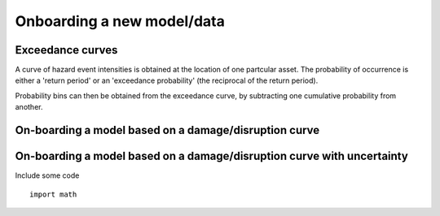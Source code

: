 Onboarding a new model/data
===========================

Exceedance curves 
-----------------

A curve of hazard event intensities is obtained at the location of one partcular asset. The
probability of occurrence is either a 'return period' or an 'exceedance probability' (the reciprocal
of the return period).

.. image:: onboarding/return_periods.png
  :width: 600
  
.. image:: onboarding/exceedance_curve.png
  :width: 600

Probability bins can then be obtained from the exceedance curve, by subtracting one cumulative probability from another.

On-boarding a model based on a damage/disruption curve
------------------------------------------------------

.. image:: onboarding/disruption_curve.png
  :width: 600

.. image:: onboarding/vulnerability_curve.png
  :width: 600

On-boarding a model based on a damage/disruption curve with uncertainty
-----------------------------------------------------------------------

.. image:: onboarding/damage_with_uncertainty.png
  :width: 600
  
Include some code
::
  import math
